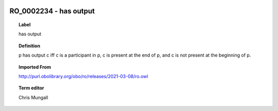 
  .. _RO_0002234:
  .. _has output:
  .. index:: 
     single: RO_0002234; has output
     single: has output; RO_0002234

RO_0002234 - has output
====================================================================================

.. topic:: Label

    has output

.. topic:: Definition

    p has output c iff c is a participant in p, c is present at the end of p, and c is not present at the beginning of p.

.. topic:: Imported From

    http://purl.obolibrary.org/obo/ro/releases/2021-03-08/ro.owl

.. topic:: Term editor

    Chris Mungall

